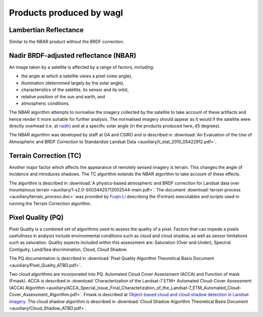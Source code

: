 Products produced by wagl
==============================

.. _lambertian-algorithm-label:

Lambertian Reflectance
----------------------

Similar to the NBAR product without the BRDF correction.



.. _nbar-algorithm-label:

Nadir BRDF-adjusted reflectance (NBAR)
--------------------------------------

An image taken by a satellite is affected by a range of factors, including:

* the angle at which a satellite views a pixel (view angle),
* illumination (determined largely by the solar angle),
* characteristics of the satellite, its sensor and its orbit,
* relative position of the sun and earth, and
* atmospheric conditions.

The NBAR algorithm attempts to normalise the imagery collected by the satellite to take account of these artifacts and hence render it more suitable for further analysis. The normalised imagery should appear as it would if the satellite were directly overhead (i.e. at `nadir <http://en.wikipedia.org/wiki/Nadir>`_) and at a specific solar angle (in the products produced here, 45 degrees).

The NBAR algorithm was developed by staff at GA and CSIRO and is described in :download:`An Evaluation of the Use of Atmospheric and BRDF Correction to Standardize Landsat Data <auxiliary/li_etal_2010_05422912.pdf>`.



.. _tc-algorithm-label:

Terrain Correction (TC)
-----------------------

Another major factor which affects the appearance of remotely sensed imagery is terrain. This changes the angle of incidence and introduces shadows. The TC algorithm extends the NBAR algorithm to take account of these effects.

The algorithm is described in :download:`A physics-based atmospheric and BRDF correction for Landsat data over mountainous terrain <auxiliary/1-s2.0-S0034425712002544-main.pdf>`. The document :download:`terrain process <auxiliary/terrain_process.doc>` was provided by `Fuqin Li <mailto:fuqin.li@ga.gov.au>`_ describing the (Fortran) executables and scripts used in running the Terrain Correction algorithm.



.. _pq-algorithm-label:

Pixel Quality (PQ)
------------------

Pixel Quality is a combined set of algorithms used to assess the quality of a pixel. Factors that can impede a pixels usefullness in analysis include environmental conditions such as cloud and cloud shadow, as well as sensor limitations such as saturation. Quality aspects included within this assessment are:
Saturation (Over and Under), Spectral Contiguity, Land/Sea discrimination, Cloud, Cloud Shadow.

The PQ documentation is described in :download:`Pixel Quality Algorithm Theoretical Basis Document <auxiliary/Pixel_Quality_ATBD.pdf>`.

Two cloud algorithms are incorporated into PQ. Automated Cloud Cover Assessment  (ACCA) and Function of mask (Fmask).
ACCA is described in :download:`Characterization of the Landsat-7 ETM+ Automated Cloud-Cover Assessment (ACCA) Algorithm <auxiliary/ACCA_Special_Issue_Final_Characterization_of_the_Landsat-7_ETM_Automated_Cloud-Cover_Assessment_Algorithm.pdf>`. 
Fmask is described at `Object-based cloud and cloud shadow detection in Landsat imagery <http://www.sciencedirect.com/science/article/pii/S0034425711003853>`_.
The cloud shadow algorithm is described in :download:`Cloud Shadow Algorithm Theoretical Basis Document <auxiliary/Cloud_Shadow_ATBD.pdf>`.
